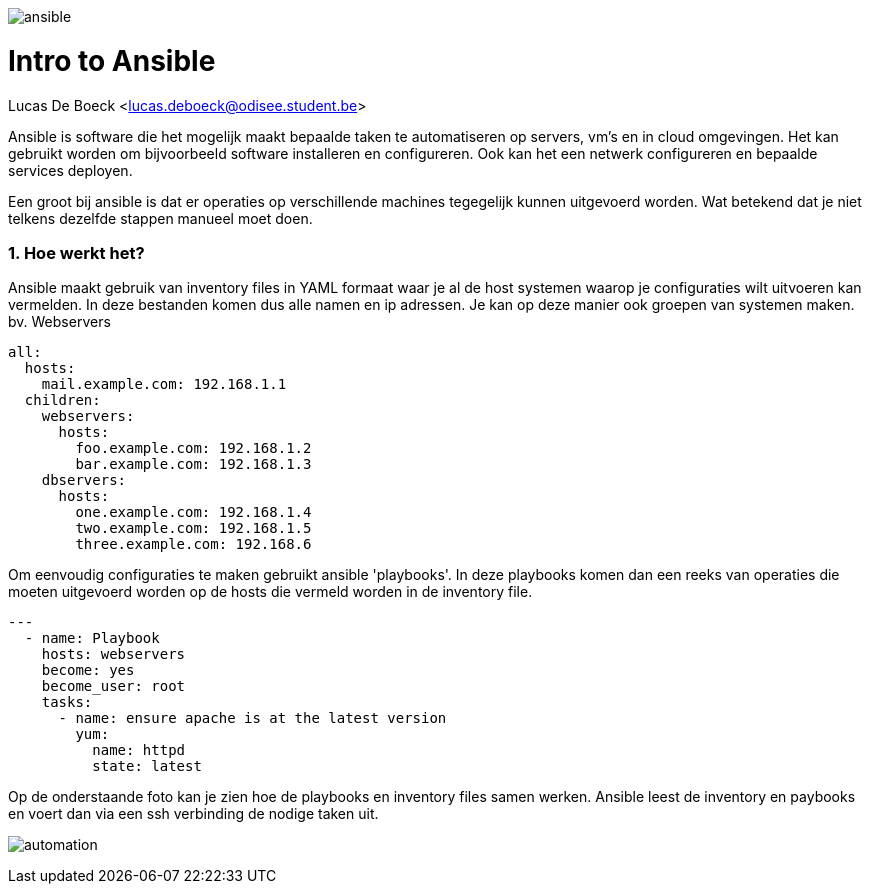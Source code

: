image:./images/ansible.png[]

= Intro to Ansible
Lucas De Boeck <lucas.deboeck@odisee.student.be>

Ansible is software die het mogelijk maakt bepaalde taken te automatiseren op servers, vm's en in cloud omgevingen. 
Het kan gebruikt worden om bijvoorbeeld software installeren en configureren. Ook kan het een netwerk configureren en bepaalde services deployen. 

Een groot bij ansible is dat er operaties op verschillende machines tegegelijk kunnen uitgevoerd worden. Wat betekend dat je niet telkens dezelfde stappen manueel moet doen. 


=== 1. Hoe werkt het? 

Ansible maakt gebruik van inventory files in YAML formaat waar je al de host systemen waarop je configuraties wilt uitvoeren kan vermelden. In deze bestanden komen dus alle namen en ip adressen. Je kan op deze manier ook groepen van systemen maken. bv. Webservers

[source, bash]
----
all:
  hosts:
    mail.example.com: 192.168.1.1
  children:
    webservers:
      hosts:
        foo.example.com: 192.168.1.2
        bar.example.com: 192.168.1.3
    dbservers:
      hosts:
        one.example.com: 192.168.1.4
        two.example.com: 192.168.1.5
        three.example.com: 192.168.6
----


Om eenvoudig configuraties te maken gebruikt ansible 'playbooks'. In deze playbooks komen dan een reeks van operaties die moeten uitgevoerd worden op de hosts die vermeld worden in de inventory file. 

[source, bash]
----
---
  - name: Playbook
    hosts: webservers
    become: yes
    become_user: root
    tasks:
      - name: ensure apache is at the latest version
        yum:
          name: httpd
          state: latest
----

Op de onderstaande foto kan je zien hoe de playbooks en inventory files samen werken. Ansible leest de inventory en paybooks en voert dan via een ssh verbinding de nodige taken uit. 

image:./images/automation.png[]


